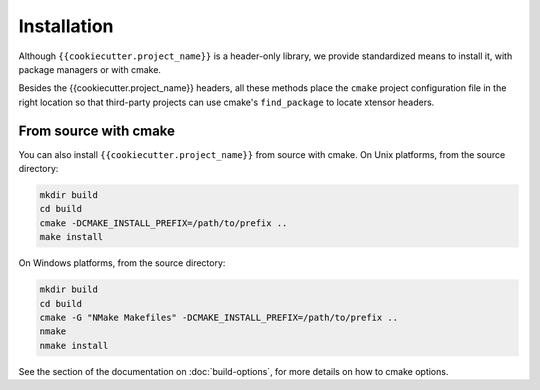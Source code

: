 .. raw:: html

   <style>
   .rst-content .section>img {
       width: 30px;
       margin-bottom: 0;
       margin-top: 0;
       margin-right: 15px;
       margin-left: 15px;
       float: left;
   }
   </style>

Installation
============

Although ``{{cookiecutter.project_name}}`` is a header-only library, we provide standardized means to install it, with package managers or with cmake.

Besides the {{cookiecutter.project_name}} headers, all these methods place the ``cmake`` project configuration file in the right location so that third-party projects can use cmake's ``find_package`` to locate xtensor headers.



From source with cmake
----------------------

You can also install ``{{cookiecutter.project_name}}`` from source with cmake. 
On Unix platforms, from the source directory:

.. code::

    mkdir build
    cd build
    cmake -DCMAKE_INSTALL_PREFIX=/path/to/prefix ..
    make install

On Windows platforms, from the source directory:

.. code::

    mkdir build
    cd build
    cmake -G "NMake Makefiles" -DCMAKE_INSTALL_PREFIX=/path/to/prefix ..
    nmake
    nmake install

See the section of the documentation on :doc:`build-options`, for more details on how to cmake options.


